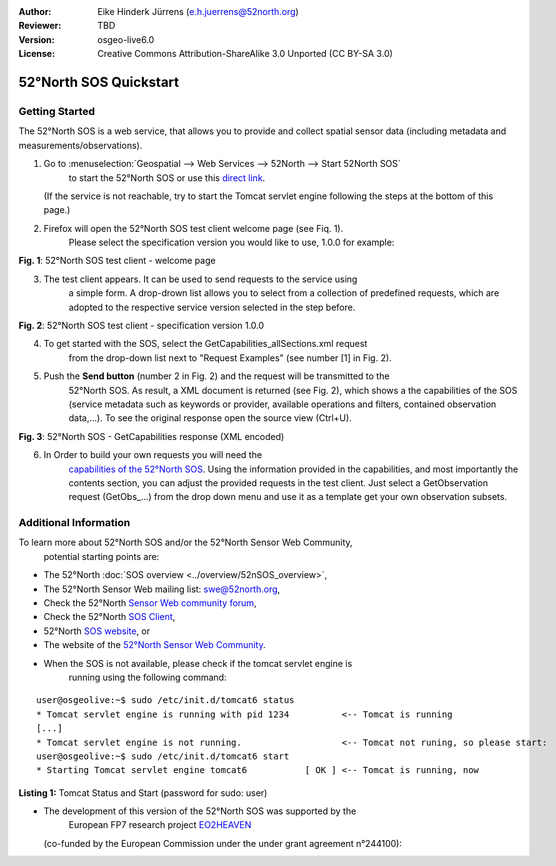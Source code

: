 :Author: Eike Hinderk Jürrens (e.h.juerrens@52north.org)
:Reviewer: TBD
:Version: osgeo-live6.0
:License: Creative Commons Attribution-ShareAlike 3.0 Unported  (CC BY-SA 3.0)

.. image:: ../../images/project_logos/logo_52North_160.png
  :scale: 100 %
  :alt: 52°North - exploring horizons - logo
  :align: right
  :target: http://52north.org/sos
  
********************************************************************************
52°North SOS Quickstart 
********************************************************************************

Getting Started
================================================================================

The 52°North SOS is a web service, that allows you to provide and collect 
spatial sensor data (including metadata and measurements/observations).

1) Go to :menuselection:`Geospatial --> Web Services --> 52North --> Start 52North SOS`
	to start the 52°North SOS or use this 
	`direct link <http://localhost:8080/52nSOS/>`_.
   (If the service is not reachable, try to start the Tomcat servlet engine 
   following the steps at the bottom of this page.)

2) Firefox will open the 52°North SOS test client welcome page (see Fiq. 1). 
	Please select the specification version you would like to use, 1.0.0 for 
	example:

.. image:: ../../images/screenshots/1024x768/52n_sos_test_client_start.png
  :scale: 100 %
  :alt: screenshot of 52°North SOS test client welcome page
  :align: center

**Fig. 1**: 52°North SOS test client - welcome page

3) The test client appears. It can be used to send requests to the service using
    a simple form. A drop-drown list allows you to select from a collection of 
    predefined requests, which are adopted to the respective service version 
    selected in the step before.

.. image:: ../../images/screenshots/1024x768/52n_sos_test_client_v1.0.0_GetCapabilities.png
  :scale: 100 %
  :alt: screenshot of 52°North SOS test client version 1.0.0
  :align: center
  
**Fig. 2**: 52°North SOS test client - specification version 1.0.0 
  
4) To get started with the SOS, select the GetCapabilities_allSections.xml request
	from the drop-down list next to "Request Examples" (see number [1] in Fig. 2).
  
5) Push the **Send button** (number 2 in Fig. 2) and the request will be transmitted to the 
	52°North SOS. As result, a XML document is returned (see Fig. 2), which 
	shows a the capabilities of the SOS (service metadata such as keywords or 
	provider, available operations and filters, contained observation data,...). To see the 
	original response open the source view (Ctrl+U).

.. image:: ../../images/screenshots/1024x768/52n_sos_response.png
  :scale: 70 %
  :alt: screenshot of 52°North SOS output - GetCapabilities response encoded in XML
  :align: center
  
**Fig. 3**: 52°North SOS - GetCapabilities response (XML encoded)
  
6) In Order to build your own requests you will need the 
	`capabilities of the 52°North SOS <http://localhost:8080/52nSOS/sos?REQUEST=GetCapabilities&SERVICE=SOS&ACCEPTVERSIONS=1.0.0>`_.
	Using the information provided in the capabilities, and most
	importantly the contents section, you can adjust the provided requests
	in the test client. Just select a GetObservation request (GetObs_...)
	from the drop down menu and use it as a template get your own
	observation subsets.

Additional Information
================================================================================

To learn more about 52°North SOS and/or the 52°North Sensor Web Community, 
	potential starting points are:

* The 52°North :doc:`SOS overview <../overview/52nSOS_overview>`,
* The 52°North Sensor Web mailing list: swe@52north.org, 
* Check the 52°North `Sensor Web community forum <http://sensorweb.forum.52north.org/>`_, 
* Check the 52°North `SOS Client <http://sensorweb.demo.52north.org/SOSclient/>`_,
* 52°North `SOS website <http://52north.org/communities/sensorweb/sos/>`_, or 
* The website of the `52°North Sensor Web Community <http://52north.org/communities/sensorweb/>`_.

* When the SOS is not available, please check if the tomcat servlet engine is 
	running using the following command:

::

  user@osgeolive:~$ sudo /etc/init.d/tomcat6 status
  * Tomcat servlet engine is running with pid 1234          <-- Tomcat is running
  [...]
  * Tomcat servlet engine is not running.                   <-- Tomcat not runing, so please start:
  user@osgeolive:~$ sudo /etc/init.d/tomcat6 start
  * Starting Tomcat servlet engine tomcat6           [ OK ] <-- Tomcat is running, now
  
**Listing 1:** Tomcat Status and Start (password for sudo: user)

* The development of this version of the 52°North SOS was supported by the 
	European FP7 research project `EO2HEAVEN <http://www.eo2heaven.org/>`_ 
  (co-funded by the European Commission under the under grant agreement n°244100):

.. image:: ../../images/project_logos/logo_52North_other_200px.png
  :scale: 100 %
  :alt: EO2HEAVEN - Earth Observation and ENVironmental Modeling for the Mitigation of HEAlth Risks
  :align: center
  :target: http://www.eo2heaven.org/
